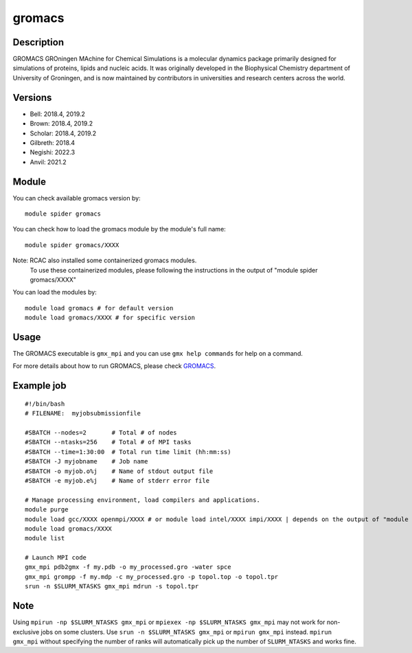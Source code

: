 .. _backbone-label:

gromacs
==============================

Description
~~~~~~~~
GROMACS GROningen MAchine for Chemical Simulations is a molecular dynamics package primarily designed for simulations of proteins, lipids and nucleic acids. It was originally developed in the Biophysical Chemistry department of University of Groningen, and is now maintained by contributors in universities and research centers across the world.

Versions
~~~~~~~~
- Bell: 2018.4, 2019.2
- Brown: 2018.4, 2019.2
- Scholar: 2018.4, 2019.2
- Gilbreth: 2018.4
- Negishi: 2022.3
- Anvil: 2021.2

Module
~~~~~~~

You can check available gromacs version by::

    module spider gromacs
    
You can check how to load the gromacs module by the module's full name::

    module spider gromacs/XXXX
    
Note: RCAC also installed some containerized gromacs modules. 
      To use these containerized modules, please following the instructions in the output of "module spider gromacs/XXXX"

You can load the modules by::

    module load gromacs # for default version
    module load gromacs/XXXX # for specific version

Usage
~~~~~~
The GROMACS executable is ``gmx_mpi`` and you can use ``gmx help commands`` for help on a command.

For more details about how to run GROMACS, please check `GROMACS`_.

Example job
~~~~~~
::

    #!/bin/bash
    # FILENAME:  myjobsubmissionfile
    
    #SBATCH --nodes=2       # Total # of nodes 
    #SBATCH --ntasks=256    # Total # of MPI tasks
    #SBATCH --time=1:30:00  # Total run time limit (hh:mm:ss)
    #SBATCH -J myjobname    # Job name
    #SBATCH -o myjob.o%j    # Name of stdout output file
    #SBATCH -e myjob.e%j    # Name of stderr error file

    # Manage processing environment, load compilers and applications.
    module purge
    module load gcc/XXXX openmpi/XXXX # or module load intel/XXXX impi/XXXX | depends on the output of "module spider gromacs/XXXX"
    module load gromacs/XXXX
    module list

    # Launch MPI code
    gmx_mpi pdb2gmx -f my.pdb -o my_processed.gro -water spce
    gmx_mpi grompp -f my.mdp -c my_processed.gro -p topol.top -o topol.tpr
    srun -n $SLURM_NTASKS gmx_mpi mdrun -s topol.tpr

Note
~~~~~
Using ``mpirun -np $SLURM_NTASKS gmx_mpi`` or ``mpiexex -np $SLURM_NTASKS gmx_mpi`` may not work for non-exclusive jobs on some clusters. Use ``srun -n $SLURM_NTASKS gmx_mpi`` or ``mpirun gmx_mpi`` instead. ``mpirun gmx_mpi`` without specifying the number of ranks will automatically pick up the number of ``SLURM_NTASKS`` and works fine.


.. _GROMACS: https://manual.gromacs.org/2023/user-guide/getting-started.html#

